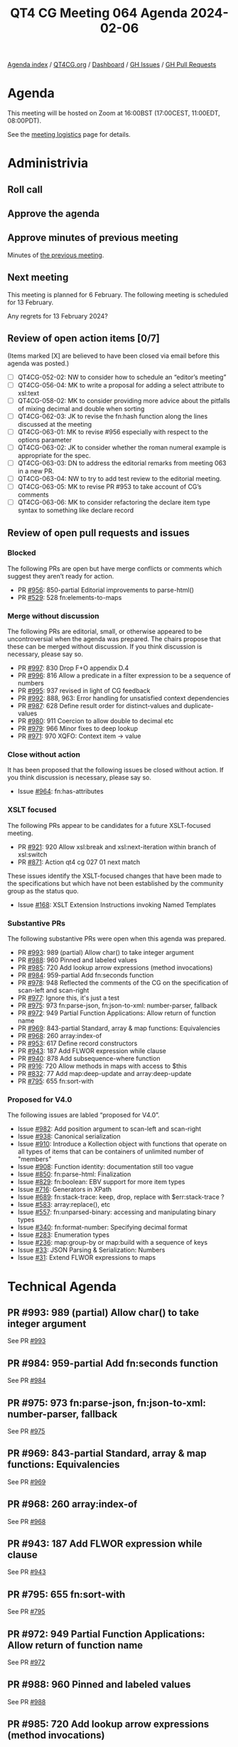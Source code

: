 :PROPERTIES:
:ID:       A1B6B213-8481-4A21-92FE-AF6CF5B85971
:END:
#+title: QT4 CG Meeting 064 Agenda 2024-02-06
#+author: Norm Tovey-Walsh
#+filetags: :qt4cg:
#+options: html-style:nil h:6 toc:nil
#+html_head: <link rel="stylesheet" type="text/css" href="/meeting/css/htmlize.css"/>
#+html_head: <link rel="stylesheet" type="text/css" href="../../../css/style.css"/>
#+html_head: <link rel="shortcut icon" href="/img/QT4-64.png" />
#+html_head: <link rel="apple-touch-icon" sizes="64x64" href="/img/QT4-64.png" type="image/png" />
#+html_head: <link rel="apple-touch-icon" sizes="76x76" href="/img/QT4-76.png" type="image/png" />
#+html_head: <link rel="apple-touch-icon" sizes="120x120" href="/img/QT4-120.png" type="image/png" />
#+html_head: <link rel="apple-touch-icon" sizes="152x152" href="/img/QT4-152.png" type="image/png" />
#+options: author:nil email:nil creator:nil timestamp:nil
#+startup: showall

[[../][Agenda index]] / [[https://qt4cg.org][QT4CG.org]] / [[https://qt4cg.org/dashboard][Dashboard]] / [[https://github.com/qt4cg/qtspecs/issues][GH Issues]] / [[https://github.com/qt4cg/qtspecs/pulls][GH Pull Requests]]

* Agenda
:PROPERTIES:
:unnumbered: t
:CUSTOM_ID: agenda
:END:

This meeting will be hosted on Zoom at 16:00BST (17:00CEST, 11:00EDT, 08:00PDT).

See the [[https://qt4cg.org/meeting/logistics.html][meeting logistics]] page for details.

* Administrivia
:PROPERTIES:
:CUSTOM_ID: administrivia
:END:

** Roll call
:PROPERTIES:
:CUSTOM_ID: roll-call
:END:

** Approve the agenda
:PROPERTIES:
:CUSTOM_ID: accept-agenda
:END:

** Approve minutes of previous meeting
:PROPERTIES:
:CUSTOM_ID: approve-minutes
:END:

Minutes of [[../../minutes/2024/01-30.html][the previous meeting]].

** Next meeting
:PROPERTIES:
:CUSTOM_ID: next-meeting
:END:

This meeting is planned for 6 February. The following meeting is
scheduled for 13 February.

Any regrets for 13 February 2024?

** Review of open action items [0/7]
:PROPERTIES:
:CUSTOM_ID: open-actions
:END:

(Items marked [X] are believed to have been closed via email before
this agenda was posted.)

+ [ ] QT4CG-052-02: NW to consider how to schedule an “editor’s meeting”
+ [ ] QT4CG-056-04: MK to write a proposal for adding a select attribute to xsl:text
+ [ ] QT4CG-058-02: MK to consider providing more advice about the pitfalls of mixing decimal and double when sorting
+ [ ] QT4CG-062-03: JK to revise the fn:hash function along the lines discussed at the meeting
+ [ ] QT4CG-063-01: MK to revise #956 especially with respect to the options parameter
+ [ ] QT4CG-063-02: JK to consider whether the roman numeral example is appropriate for the spec.
+ [ ] QT4CG-063-03: DN to address the editorial remarks from meeting 063 in a new PR.
+ [ ] QT4CG-063-04: NW to try to add test review to the editorial meeting.
+ [ ] QT4CG-063-05: MK to revise PR #953 to take account of CG’s comments
+ [ ] QT4CG-063-06: MK to consider refactoring the declare item type syntax to something like declare record

** Review of open pull requests and issues
:PROPERTIES:
:CUSTOM_ID: open-pull-requests
:END:

*** Blocked
:PROPERTIES:
:CUSTOM_ID: blocked
:END:

The following PRs are open but have merge conflicts or comments which
suggest they aren’t ready for action.

+ PR [[https://qt4cg.org/dashboard/#pr-956][#956]]: 850-partial Editorial improvements to parse-html()
+ PR [[https://qt4cg.org/dashboard/#pr-529][#529]]: 528 fn:elements-to-maps

*** Merge without discussion
:PROPERTIES:
:CUSTOM_ID: merge-without-discussion
:END:

The following PRs are editorial, small, or otherwise appeared to be
uncontroversial when the agenda was prepared. The chairs propose that
these can be merged without discussion. If you think discussion is
necessary, please say so.

+ PR [[https://qt4cg.org/dashboard/#pr-997][#997]]: 830 Drop F+O appendix D.4
+ PR [[https://qt4cg.org/dashboard/#pr-996][#996]]: 816 Allow a predicate in a filter expression to be a sequence of numbers
+ PR [[https://qt4cg.org/dashboard/#pr-995][#995]]: 937 revised in light of CG feedback
+ PR [[https://qt4cg.org/dashboard/#pr-992][#992]]: 888, 963: Error handling for unsatisfied context dependencies
+ PR [[https://qt4cg.org/dashboard/#pr-987][#987]]: 628 Define result order for distinct-values and duplicate-values
+ PR [[https://qt4cg.org/dashboard/#pr-980][#980]]: 911 Coercion to allow double to decimal etc
+ PR [[https://qt4cg.org/dashboard/#pr-979][#979]]: 966 Minor fixes to deep lookup 
+ PR [[https://qt4cg.org/dashboard/#pr-971][#971]]: 970 XQFO: Context item → value

*** Close without action
:PROPERTIES:
:CUSTOM_ID: close-without-action
:END:

It has been proposed that the following issues be closed without action.
If you think discussion is necessary, please say so.

+ Issue [[https://github.com/qt4cg/qtspecs/issues/964][#964]]: fn:has-attributes

*** XSLT focused
:PROPERTIES:
:CUSTOM_ID: xslt-focused
:END:

The following PRs appear to be candidates for a future XSLT-focused
meeting.

+ PR [[https://qt4cg.org/dashboard/#pr-921][#921]]: 920 Allow xsl:break and xsl:next-iteration within branch of xsl:switch
+ PR [[https://qt4cg.org/dashboard/#pr-871][#871]]: Action qt4 cg 027 01 next match

These issues identify the XSLT-focused changes that have been made to
the specifications but which have not been established by the
community group as the status quo.

+ Issue [[https://github.com/qt4cg/qtspecs/issues/168][#168]]: XSLT Extension Instructions invoking Named Templates

*** Substantive PRs
:PROPERTIES:
:CUSTOM_ID: substantive
:END:

The following substantive PRs were open when this agenda was prepared.

+ PR [[https://qt4cg.org/dashboard/#pr-993][#993]]: 989 (partial) Allow char() to take integer argument
+ PR [[https://qt4cg.org/dashboard/#pr-988][#988]]: 960 Pinned and labeled values
+ PR [[https://qt4cg.org/dashboard/#pr-985][#985]]: 720 Add lookup arrow expressions (method invocations)
+ PR [[https://qt4cg.org/dashboard/#pr-984][#984]]: 959-partial Add fn:seconds function
+ PR [[https://qt4cg.org/dashboard/#pr-978][#978]]: 948 Reflected the comments of the CG on the specification of scan-left and scan-right
+ PR [[https://qt4cg.org/dashboard/#pr-977][#977]]: Ignore this, it's just a test
+ PR [[https://qt4cg.org/dashboard/#pr-975][#975]]: 973 fn:parse-json, fn:json-to-xml: number-parser, fallback
+ PR [[https://qt4cg.org/dashboard/#pr-972][#972]]: 949 Partial Function Applications: Allow return of function name
+ PR [[https://qt4cg.org/dashboard/#pr-969][#969]]: 843-partial Standard, array & map functions: Equivalencies
+ PR [[https://qt4cg.org/dashboard/#pr-968][#968]]: 260 array:index-of
+ PR [[https://qt4cg.org/dashboard/#pr-953][#953]]: 617 Define record constructors
+ PR [[https://qt4cg.org/dashboard/#pr-943][#943]]: 187 Add FLWOR expression while clause
+ PR [[https://qt4cg.org/dashboard/#pr-940][#940]]: 878 Add subsequence-where function
+ PR [[https://qt4cg.org/dashboard/#pr-916][#916]]: 720 Allow methods in maps with access to $this
+ PR [[https://qt4cg.org/dashboard/#pr-832][#832]]: 77 Add map:deep-update and array:deep-update
+ PR [[https://qt4cg.org/dashboard/#pr-795][#795]]: 655 fn:sort-with

*** Proposed for V4.0
:PROPERTIES:
:CUSTOM_ID: proposed-40
:END:

The following issues are labled “proposed for V4.0”.

+ Issue [[https://github.com/qt4cg/qtspecs/issues/982][#982]]: Add position argument to scan-left and scan-right
+ Issue [[https://github.com/qt4cg/qtspecs/issues/938][#938]]: Canonical serialization
+ Issue [[https://github.com/qt4cg/qtspecs/issues/910][#910]]: Introduce a Kollection object with functions that operate on all types of items that can be containers of unlimited number of "members"
+ Issue [[https://github.com/qt4cg/qtspecs/issues/908][#908]]: Function identity: documentation still too vague
+ Issue [[https://github.com/qt4cg/qtspecs/issues/850][#850]]: fn:parse-html: Finalization
+ Issue [[https://github.com/qt4cg/qtspecs/issues/829][#829]]: fn:boolean: EBV support for more item types
+ Issue [[https://github.com/qt4cg/qtspecs/issues/716][#716]]: Generators in XPath
+ Issue [[https://github.com/qt4cg/qtspecs/issues/689][#689]]: fn:stack-trace: keep, drop, replace with $err:stack-trace ?
+ Issue [[https://github.com/qt4cg/qtspecs/issues/583][#583]]: array:replace(), etc
+ Issue [[https://github.com/qt4cg/qtspecs/issues/557][#557]]: fn:unparsed-binary: accessing and manipulating binary types
+ Issue [[https://github.com/qt4cg/qtspecs/issues/340][#340]]: fn:format-number: Specifying decimal format
+ Issue [[https://github.com/qt4cg/qtspecs/issues/283][#283]]: Enumeration types
+ Issue [[https://github.com/qt4cg/qtspecs/issues/236][#236]]: map:group-by or map:build with a sequence of keys
+ Issue [[https://github.com/qt4cg/qtspecs/issues/33][#33]]: JSON Parsing & Serialization: Numbers
+ Issue [[https://github.com/qt4cg/qtspecs/issues/31][#31]]: Extend FLWOR expressions to maps


* Technical Agenda
:PROPERTIES:
:CUSTOM_ID: technical-agenda
:END:

** PR #993: 989 (partial) Allow char() to take integer argument
:PROPERTIES:
:CUSTOM_ID: h-F0CA0595-1E69-415A-AEB3-E581D85C3770
:END:
See PR [[https://qt4cg.org/dashboard/#pr-993][#993]]
** PR #984: 959-partial Add fn:seconds function
:PROPERTIES:
:CUSTOM_ID: h-83F2F3A1-2489-49A8-87D7-AB6027F7B977
:END:
See PR [[https://qt4cg.org/dashboard/#pr-984][#984]]
** PR #975: 973 fn:parse-json, fn:json-to-xml: number-parser, fallback
:PROPERTIES:
:CUSTOM_ID: h-3EBFCA4C-BE3E-4E12-A3E0-C8814FB4D983
:END:
See PR [[https://qt4cg.org/dashboard/#pr-975][#975]]
** PR #969: 843-partial Standard, array & map functions: Equivalencies
:PROPERTIES:
:CUSTOM_ID: h-54AE0638-A009-43BA-B7A9-77089F952602
:END:
See PR [[https://qt4cg.org/dashboard/#pr-969][#969]]
** PR #968: 260 array:index-of
:PROPERTIES:
:CUSTOM_ID: h-0416C7F0-561F-40E3-9579-05385F261D14
:END:
See PR [[https://qt4cg.org/dashboard/#pr-968][#968]]
** PR #943: 187 Add FLWOR expression while clause
:PROPERTIES:
:CUSTOM_ID: h-C6835AB9-49C4-435C-9DA1-7C093CE7F8B5
:END:
See PR [[https://qt4cg.org/dashboard/#pr-943][#943]]
** PR #795: 655 fn:sort-with
:PROPERTIES:
:CUSTOM_ID: h-B681422B-BB11-4411-B22C-F387E163612E
:END:
See PR [[https://qt4cg.org/dashboard/#pr-795][#795]]
** PR #972: 949 Partial Function Applications: Allow return of function name
:PROPERTIES:
:CUSTOM_ID: h-4F4ABC2F-2806-42E0-BD83-035279BFFDDD
:END:
See PR [[https://qt4cg.org/dashboard/#pr-972][#972]]
** PR #988: 960 Pinned and labeled values
:PROPERTIES:
:CUSTOM_ID: h-476117D5-AB34-426D-8087-98DDB87952B0
:END:
See PR [[https://qt4cg.org/dashboard/#pr-988][#988]]
** PR #985: 720 Add lookup arrow expressions (method invocations)
:PROPERTIES:
:CUSTOM_ID: h-0B2A4233-3CA1-42A7-923A-E514081FBABF
:END:
See PR [[https://qt4cg.org/dashboard/#pr-985][#985]]
** PR #978: 948 Reflected the comments of the CG on the specification of scan-left and scan-right
:PROPERTIES:
:CUSTOM_ID: h-51E24F0A-740C-4DCC-84C1-6A314E6AECE2
:END:
See PR [[https://qt4cg.org/dashboard/#pr-978][#978]]
** PR #953: 617 Define record constructors
:PROPERTIES:
:CUSTOM_ID: h-D6867583-EFF0-46D6-86AB-2B53D9F2457A
:END:
See PR [[https://qt4cg.org/dashboard/#pr-953][#953]]
** PR #916: 720 Allow methods in maps with access to $this
:PROPERTIES:
:CUSTOM_ID: h-22692324-19F5-4762-B43B-CB467856674D
:END:
See PR [[https://qt4cg.org/dashboard/#pr-916][#916]]
** PR #832: 77 Add map:deep-update and array:deep-update
:PROPERTIES:
:CUSTOM_ID: h-CA2B19C4-E19F-4099-B5A9-C55991C3E1F4
:END:
See PR [[https://qt4cg.org/dashboard/#pr-832][#832]]


* Any other business
:PROPERTIES:
:CUSTOM_ID: any-other-business
:END:




